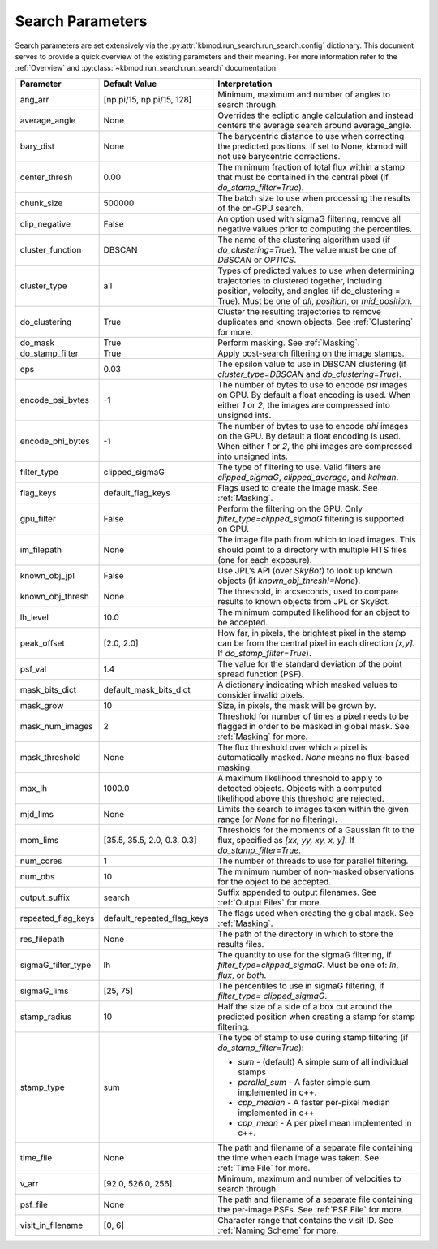Search Parameters
=================

Search parameters are set extensively via the :py:attr:`kbmod.run_search.run_search.config` dictionary. This document serves to provide a quick overview of the existing parameters and their meaning. For more information refer to the :ref:`Overview` and :py:class:`~kbmod.run_search.run_search` documentation.

+--------------------+-----------------------------+----------------------------------------+
| **Parameter**      | **Default Value**           | **Interpretation**                     |
+--------------------+-----------------------------+----------------------------------------+
| ang_arr            | [np.pi/15, np.pi/15, 128]   | Minimum, maximum and number of angles  |
|                    |                             | to search through.                     |
+--------------------+-----------------------------+----------------------------------------+
| average_angle      | None                        | Overrides the ecliptic angle           |
|                    |                             | calculation and instead centers the    |
|                    |                             | average search around average_angle.   |
+--------------------+-----------------------------+----------------------------------------+
| bary_dist          | None                        | The barycentric distance to use when   |
|                    |                             | correcting the predicted positions.    |
|                    |                             | If set to None, kbmod will not use     |
|                    |                             | barycentric corrections.               |
+--------------------+-----------------------------+----------------------------------------+
| center_thresh      | 0.00                        | The minimum fraction of total flux     |
|                    |                             | within a stamp that must be contained  |
|                    |                             | in the central pixel                   |
|                    |                             | (if `do_stamp_filter=True`).           |
+--------------------+-----------------------------+----------------------------------------+
| chunk_size         | 500000                      | The batch size to use when processing  |
|                    |                             | the results of the on-GPU search.      |
+--------------------+-----------------------------+----------------------------------------+
| clip_negative      | False                       | An option used with sigmaG filtering,  |
|                    |                             | remove all negative values prior to    |
|                    |                             | computing the percentiles.             |
+--------------------+-----------------------------+----------------------------------------+
| cluster_function   | DBSCAN                      | The name of the clustering algorithm   |
|                    |                             | used (if `do_clustering=True`). The    |
|                    |                             | value must be one of `DBSCAN` or       |
|                    |                             | `OPTICS`.                              |
+--------------------+-----------------------------+----------------------------------------+
| cluster_type       | all                         | Types of predicted values to use when  |
|                    |                             | determining trajectories to clustered  |
|                    |                             | together, including position, velocity,|
|                    |                             | and angles  (if do_clustering = True). |
|                    |                             | Must be one of `all`, `position`, or   |
|                    |                             | `mid_position`.                        |
+--------------------+-----------------------------+----------------------------------------+
| do_clustering      | True                        | Cluster the resulting trajectories to  |
|                    |                             | remove duplicates and known objects.   |
|                    |                             | See :ref:`Clustering` for more.        |
+--------------------+-----------------------------+----------------------------------------+
| do_mask            | True                        | Perform masking. See :ref:`Masking`.   |
+--------------------+-----------------------------+----------------------------------------+
| do_stamp_filter    | True                        | Apply post-search filtering on the     |
|                    |                             | image stamps.                          |
+--------------------+-----------------------------+----------------------------------------+
| eps                | 0.03                        | The epsilon value to use in DBSCAN     |
|                    |                             | clustering (if `cluster_type=DBSCAN`   |
|                    |                             | and `do_clustering=True`).             |
+--------------------+-----------------------------+----------------------------------------+
| encode_psi_bytes   | -1                          | The number of bytes to use to encode   |
|                    |                             | `psi` images on GPU. By default a float|
|                    |                             | encoding is used. When either `1` or   |
|                    |                             | `2`, the images are compressed into    |
|                    |                             | unsigned ints.                         |
+--------------------+-----------------------------+----------------------------------------+
| encode_phi_bytes   | -1                          | The number of bytes to use to encode   |
|                    |                             | `phi` images on the GPU. By default a  |
|                    |                             | float encoding is used. When either `1`|
|                    |                             | or `2`, the phi images are compressed  |
|                    |                             | into unsigned ints.                    |
+--------------------+-----------------------------+----------------------------------------+
| filter_type        | clipped_sigmaG              | The type of filtering to use. Valid    |
|                    |                             | filters are `clipped_sigmaG`,          |
|                    |                             | `clipped_average`, and `kalman`.       |
+--------------------+-----------------------------+----------------------------------------+
| flag_keys          | default_flag_keys           | Flags used to create the image mask.   |
|                    |                             | See :ref:`Masking`.                    |
+--------------------+-----------------------------+----------------------------------------+
| gpu_filter         | False                       | Perform the filtering on the GPU. Only |
|                    |                             | `filter_type=clipped_sigmaG` filtering |
|                    |                             | is supported on GPU.                   |
+--------------------+-----------------------------+----------------------------------------+
| im_filepath        | None                        | The image file path from which to load |
|                    |                             | images. This should point to a         |
|                    |                             | directory with multiple FITS files     |
|                    |                             | (one for each exposure).               |
+--------------------+-----------------------------+----------------------------------------+
| known_obj_jpl      | False                       | Use JPL’s API (over `SkyBot`) to look  |
|                    |                             | up known objects                       |
|                    |                             | (if `known_obj_thresh!=None`).         |
+--------------------+-----------------------------+----------------------------------------+
| known_obj_thresh   | None                        | The threshold, in arcseconds, used to  |
|                    |                             | compare results to known objects from  |
|                    |                             | JPL or SkyBot.                         |
+--------------------+-----------------------------+----------------------------------------+
| lh_level           | 10.0                        | The minimum computed likelihood for an |
|                    |                             | object to be accepted.                 |
+--------------------+-----------------------------+----------------------------------------+
| peak_offset        | [2.0, 2.0]                  | How far, in pixels, the brightest pixel|
|                    |                             | in the stamp can be from the central   |
|                    |                             | pixel in each direction `[x,y]`.       |
|                    |                             | If `do_stamp_filter=True`).            |
+--------------------+-----------------------------+----------------------------------------+
| psf_val            | 1.4                         | The value for the standard deviation of|
|                    |                             | the point spread function (PSF).       |
+--------------------+-----------------------------+----------------------------------------+
| mask_bits_dict     | default_mask_bits_dict      | A dictionary indicating which masked   |
|                    |                             | values to consider invalid pixels.     |
+--------------------+-----------------------------+----------------------------------------+
| mask_grow          | 10                          | Size, in pixels, the mask will be grown|
|                    |                             | by.                                    |
+--------------------+-----------------------------+----------------------------------------+
| mask_num_images    | 2                           | Threshold for number of times a pixel  |
|                    |                             | needs to be flagged in order to be     |
|                    |                             | masked in global mask.                 |
|                    |                             | See :ref:`Masking` for more.           |
+--------------------+-----------------------------+----------------------------------------+
| mask_threshold     | None                        | The flux threshold over which a pixel  |
|                    |                             | is automatically masked. `None` means  |
|                    |                             | no flux-based masking.                 |
+--------------------+-----------------------------+----------------------------------------+
| max_lh             | 1000.0                      | A maximum likelihood threshold to apply|
|                    |                             | to detected objects. Objects with a    |
|                    |                             | computed likelihood above this         |
|                    |                             | threshold are rejected.                |
+--------------------+-----------------------------+----------------------------------------+
| mjd_lims           | None                        | Limits the search to images taken      |
|                    |                             | within the given range (or `None` for  |
|                    |                             | no filtering).                         |
+--------------------+-----------------------------+----------------------------------------+
| mom_lims           | [35.5, 35.5, 2.0, 0.3, 0.3] | Thresholds for the moments of a        |
|                    |                             | Gaussian fit to the flux, specified as |
|                    |                             | `[xx, yy, xy, x, y]`.                  |
|                    |                             | If `do_stamp_filter=True`.             |
+--------------------+-----------------------------+----------------------------------------+
| num_cores          | 1                           | The number of threads  to use for      |
|                    |                             | parallel filtering.                    |
+--------------------+-----------------------------+----------------------------------------+
| num_obs            | 10                          | The minimum number of non-masked       |
|                    |                             | observations for the object to be      |
|                    |                             | accepted.                              |
+--------------------+-----------------------------+----------------------------------------+
| output_suffix      | search                      | Suffix appended to output filenames.   |
|                    |                             | See :ref:`Output Files` for more.      |
+--------------------+-----------------------------+----------------------------------------+
| repeated_flag_keys | default_repeated_flag_keys  | The flags used when creating the global|
|                    |                             | mask. See :ref:`Masking`.              |
+--------------------+-----------------------------+----------------------------------------+
| res_filepath       | None                        | The path of the directory in which to  |
|                    |                             | store the results files.               |
+--------------------+-----------------------------+----------------------------------------+
| sigmaG_filter_type | lh                          | The quantity to use for the sigmaG     |
|                    |                             | filtering, if                          |
|                    |                             | `filter_type=clipped_sigmaG`. Must be  |
|                    |                             | one of: `lh`, `flux`, or `both`.       |
+--------------------+-----------------------------+----------------------------------------+
| sigmaG_lims        | [25, 75]                    | The percentiles to use in sigmaG       |
|                    |                             | filtering, if                          |
|                    |                             | `filter_type= clipped_sigmaG`.         |
+--------------------+-----------------------------+----------------------------------------+
| stamp_radius       | 10                          | Half the size of a side of a box cut   |
|                    |                             | around the predicted position when     |
|                    |                             | creating a stamp for stamp filtering.  |
+--------------------+-----------------------------+----------------------------------------+
| stamp_type         | sum                         | The type of stamp to use during stamp  |
|                    |                             | filtering (if `do_stamp_filter=True`): |
|                    |                             |                                        |
|                    |                             | * `sum` - (default) A simple sum of all|
|                    |                             |   individual stamps                    |
|                    |                             | * `parallel_sum` - A faster simple sum |
|                    |                             |   implemented in c++.                  |
|                    |                             | * `cpp_median` - A faster per-pixel    |
|                    |                             |   median implemented in c++            |
|                    |                             | * `cpp_mean` - A per pixel mean        |
|                    |                             |   implemented in c++.                  |
+--------------------+-----------------------------+----------------------------------------+
| time_file          | None                        | The path and filename of a separate    |
|                    |                             | file containing the time when each     |
|                    |                             | image was taken. See :ref:`Time File`  |
|                    |                             | for more.                              |
+--------------------+-----------------------------+----------------------------------------+
| v_arr              | [92.0, 526.0, 256]          | Minimum, maximum and number of         |
|                    |                             | velocities to search through.          |
+--------------------+-----------------------------+----------------------------------------+
| psf_file           | None                        | The path and filename of a separate    |
|                    |                             | file containing the per-image PSFs.    |
|                    |                             | See :ref:`PSF File` for more.          |
+--------------------+-----------------------------+----------------------------------------+
| visit_in_filename  | [0, 6]                      | Character range that contains the visit|
|                    |                             | ID. See :ref:`Naming Scheme` for more. |
+--------------------+-----------------------------+----------------------------------------+
